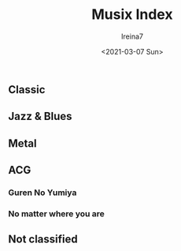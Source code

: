 #+Title:  Musix Index
#+Author: Ireina7
#+Date:   <2021-03-07 Sun>

** Classic
** Jazz & Blues
** Metal
** ACG
*** Guren No Yumiya
*** No matter where you are

** Not classified
